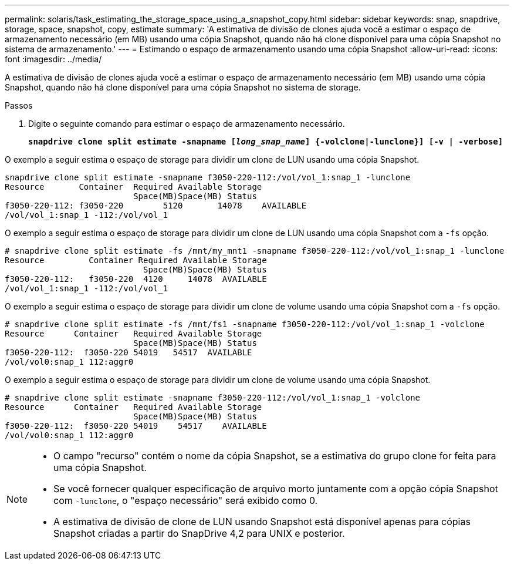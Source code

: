 ---
permalink: solaris/task_estimating_the_storage_space_using_a_snapshot_copy.html 
sidebar: sidebar 
keywords: snap, snapdrive, storage, space, snapshot, copy, estimate 
summary: 'A estimativa de divisão de clones ajuda você a estimar o espaço de armazenamento necessário (em MB) usando uma cópia Snapshot, quando não há clone disponível para uma cópia Snapshot no sistema de armazenamento.' 
---
= Estimando o espaço de armazenamento usando uma cópia Snapshot
:allow-uri-read: 
:icons: font
:imagesdir: ../media/


[role="lead"]
A estimativa de divisão de clones ajuda você a estimar o espaço de armazenamento necessário (em MB) usando uma cópia Snapshot, quando não há clone disponível para uma cópia Snapshot no sistema de storage.

.Passos
. Digite o seguinte comando para estimar o espaço de armazenamento necessário.
+
`*snapdrive clone split estimate -snapname [_long_snap_name_] {-volclone|-lunclone}] [-v | -verbose]*`



O exemplo a seguir estima o espaço de storage para dividir um clone de LUN usando uma cópia Snapshot.

[listing]
----
snapdrive clone split estimate -snapname f3050-220-112:/vol/vol_1:snap_1 -lunclone
Resource       Container  Required Available Storage
                          Space(MB)Space(MB) Status
f3050-220-112: f3050-220 	5120	   14078    AVAILABLE
/vol/vol_1:snap_1 -112:/vol/vol_1
----
O exemplo a seguir estima o espaço de storage para dividir um clone de LUN usando uma cópia Snapshot com a `-fs` opção.

[listing]
----
# snapdrive clone split estimate -fs /mnt/my_mnt1 -snapname f3050-220-112:/vol/vol_1:snap_1 -lunclone
Resource         Container Required Available Storage
                            Space(MB)Space(MB) Status
f3050-220-112:   f3050-220  4120     14078  AVAILABLE
/vol/vol_1:snap_1 -112:/vol/vol_1
----
O exemplo a seguir estima o espaço de storage para dividir um clone de volume usando uma cópia Snapshot com a `-fs` opção.

[listing]
----
# snapdrive clone split estimate -fs /mnt/fs1 -snapname f3050-220-112:/vol/vol_1:snap_1 -volclone
Resource      Container   Required Available Storage
                          Space(MB)Space(MB) Status
f3050-220-112:  f3050-220 54019   54517  AVAILABLE
/vol/vol0:snap_1 112:aggr0
----
O exemplo a seguir estima o espaço de storage para dividir um clone de volume usando uma cópia Snapshot.

[listing]
----
# snapdrive clone split estimate -snapname f3050-220-112:/vol/vol_1:snap_1 -volclone
Resource      Container   Required Available Storage
                          Space(MB)Space(MB) Status
f3050-220-112:  f3050-220 54019    54517    AVAILABLE
/vol/vol0:snap_1 112:aggr0
----
[NOTE]
====
* O campo "recurso" contém o nome da cópia Snapshot, se a estimativa do grupo clone for feita para uma cópia Snapshot.
* Se você fornecer qualquer especificação de arquivo morto juntamente com a opção cópia Snapshot com `-lunclone`, o "espaço necessário" será exibido como 0.
* A estimativa de divisão de clone de LUN usando Snapshot está disponível apenas para cópias Snapshot criadas a partir do SnapDrive 4,2 para UNIX e posterior.


====